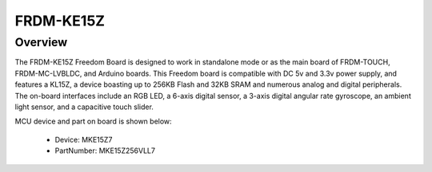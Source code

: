 .. _frdmke15z:

FRDM-KE15Z
####################

Overview
********

The FRDM-KE15Z Freedom Board is designed to work in standalone mode or as the main board of FRDM-TOUCH, FRDM-MC-LVBLDC, and Arduino boards. This Freedom board is compatible with DC 5v and 3.3v power supply, and features a KL15Z, a device boasting up to 256KB Flash and 32KB SRAM and numerous analog and digital peripherals. The on-board interfaces include an RGB LED, a 6-axis digital sensor, a 3-axis digital angular rate gyroscope, an ambient light sensor, and a capacitive touch slider.


.. image:: ./frdmke15z.png
   :width: 240px
   :align: center
   :alt: FRDM-KE15Z

MCU device and part on board is shown below:

 - Device: MKE15Z7
 - PartNumber: MKE15Z256VLL7


